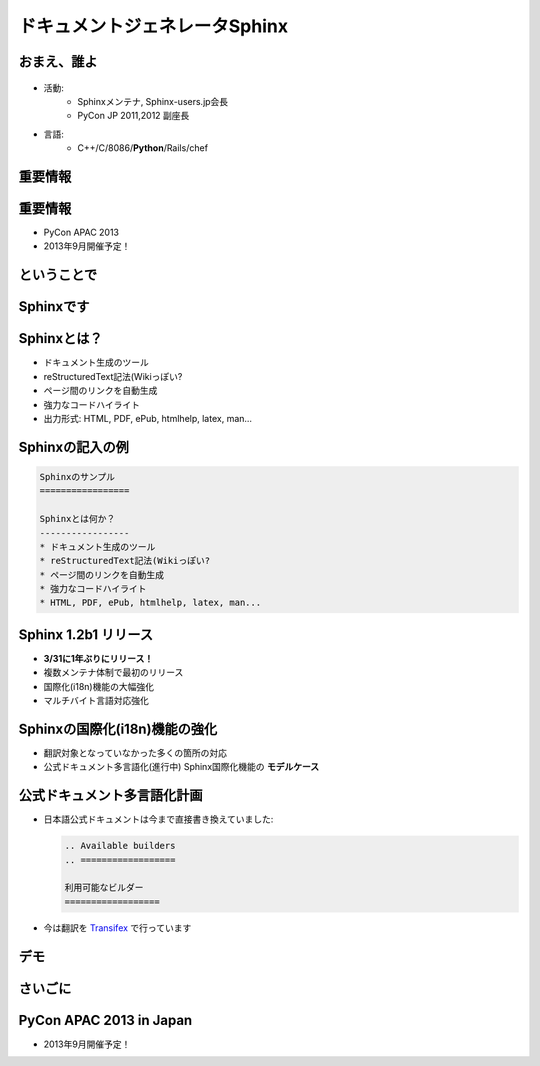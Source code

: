 ===============================
ドキュメントジェネレータSphinx
===============================

.. s6:: styles

   'h1': {marginTop:'0.5em'},


おまえ、誰よ
=============
.. figure:: face.png

* 活動:
   * Sphinxメンテナ, Sphinx-users.jp会長
   * PyCon JP 2011,2012 副座長

* 言語:
   * C++/C/8086/**Python**/Rails/chef

.. s6:: effect slide

.. s6:: styles

    'ul': {fontSize:'65%'},
    'div[0]': {width:'15%', position:'absolute', top:'1em'},


重要情報
=============

.. s6:: effect slide

.. s6:: styles

   'h2': {textAlign:'center', margin:'30% auto'}

重要情報
=============

* PyCon APAC 2013
* 2013年9月開催予定！

.. s6:: effect slide


ということで
=============

.. s6:: effect fadeScaleFromUp

.. s6:: styles

   'h2': {textAlign:'center', margin:'30% auto'}


Sphinxです
============

.. figure:: sphinx-logo.png

.. figure:: sphinxusers.jpg

.. s6:: effect slide

.. s6:: styles

   'h2': {fontSize:'120%', textAlign:'center'},
   'div[0]/img': {margin:'1em', width:'90%'},
   'div[1]/img': {margin:'1em', marginTop:0, width:'90%'},
   'div/img': {border:'0.1em gray outset'},


Sphinxとは？
=================

* ドキュメント生成のツール
* reStructuredText記法(Wikiっぽい?
* ページ間のリンクを自動生成
* 強力なコードハイライト
* 出力形式: HTML, PDF, ePub, htmlhelp, latex, man...


Sphinxの記入の例
==================

.. code-block:: rst

    Sphinxのサンプル
    =================

    Sphinxとは何か？
    -----------------
    * ドキュメント生成のツール
    * reStructuredText記法(Wikiっぽい?
    * ページ間のリンクを自動生成
    * 強力なコードハイライト
    * HTML, PDF, ePub, htmlhelp, latex, man...

.. figure:: sphinx-sample.jpg

.. s6:: styles

   'div[0]': {width: '50%', position:'absolute', left:'0', marginTop:'0.3em'},
   'div[0]/div/pre': {fontSize:'35%', padding:'1em'},
   'div[1]/img': {width:'70%', position:'absolute', right:'-1em', top:'2.5em'}


Sphinx 1.2b1 リリース
========================

* **3/31に1年ぶりにリリース！**

* 複数メンテナ体制で最初のリリース
* 国際化(i18n)機能の大幅強化
* マルチバイト言語対応強化

.. s6:: effect fadeScale

.. s6:: styles

   'ul/li[0]': {fontSize: '120%'},


Sphinxの国際化(i18n)機能の強化
===============================

* 翻訳対象となっていなかった多くの箇所の対応
* 公式ドキュメント多言語化(進行中)
  Sphinx国際化機能の **モデルケース**

.. s6:: effect slide


公式ドキュメント多言語化計画
=============================

* 日本語公式ドキュメントは今まで直接書き換えていました:

  .. code-block:: rst

      .. Available builders
      .. ==================

      利用可能なビルダー
      ==================


* 今は翻訳を Transifex_ で行っています

.. _Transifex: https://www.transifex.com/projects/p/sphinx-doc-1_2_0/

.. s6:: effect slide

デモ
======

.. s6:: effect slide

.. s6:: styles

   'h2': {textAlign:'center', margin:'30% auto'}


さいごに
=========

.. s6:: styles

   'h2': {textAlign:'center', margin:'30% auto', background:'none'}


PyCon APAC 2013 in Japan
===========================

* 2013年9月開催予定！

.. s6:: effect fadeScaleFromUp

